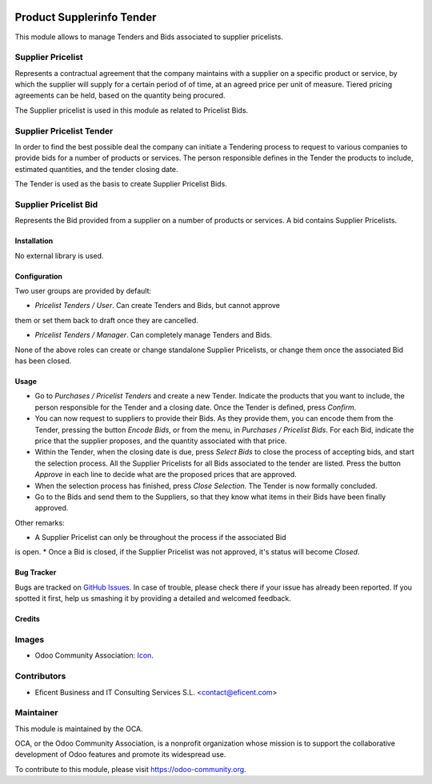 .. image:: https://img.shields.io/badge/license-LGPLv3-blue.svg
   :target: https://www.gnu.org/licenses/lgpl.html
   :alt: License: LGPL-3

==========================
Product Supplerinfo Tender
==========================

This module allows to manage Tenders and Bids associated to supplier pricelists.

Supplier Pricelist
------------------
Represents a contractual agreement that the company maintains with a supplier
on a specific product or service, by which the supplier will supply for a
certain period of of time, at an agreed price per unit of measure. Tiered
pricing agreements can be held, based on the quantity being procured.

The Supplier pricelist is used in this module as related to Pricelist Bids.


Supplier Pricelist Tender
-------------------------
In order to find the best possible deal the company can initiate a Tendering
process to request to various companies to provide bids for a number of
products or services. The person responsible defines in the Tender the
products to include, estimated quantities, and the tender closing date.

The Tender is used as the basis to create Supplier Pricelist Bids.


Supplier Pricelist Bid
----------------------
Represents the Bid provided from a supplier on a number of products or
services. A bid contains Supplier Pricelists.


Installation
============

No external library is used.

Configuration
=============

Two user groups are provided by default:

* `Pricelist Tenders / User`. Can create Tenders and Bids, but cannot approve
them or set them back to draft once they are cancelled.

* `Pricelist Tenders / Manager`. Can completely manage Tenders and Bids.

None of the above roles can create or change standalone Supplier Pricelists,
or change them once the associated Bid has been closed.


Usage
=====

* Go to `Purchases / Pricelist Tenders` and create a new Tender. Indicate the
  products that you want to include, the person responsible for the Tender and
  a closing date. Once the Tender is defined, press `Confirm`.
* You can now request to  suppliers to provide their Bids. As they provide
  them, you can encode them from the Tender, pressing the button `Encode Bids`,
  or from the menu, in `Purchases / Pricelist Bids`. For each Bid, indicate
  the price that the supplier proposes, and the quantity associated with that
  price.
* Within the Tender, when the closing date is due, press `Select Bids`
  to close the process of accepting bids, and start the selection process.
  All the Supplier Pricelists for all Bids associated to the tender are
  listed. Press the button `Approve` in each line to decide what are the
  proposed prices that are approved.
* When the selection process has finished, press `Close Selection`. The
  Tender is now formally concluded.
* Go to the Bids and send them to the Suppliers, so that they know what items
  in their Bids have been finally approved.

Other remarks:

* A Supplier Pricelist can only be throughout the process if the associated Bid
is open.
* Once a Bid is closed, if the Supplier Pricelist was not approved, it's
status will become `Closed`.


.. image:: https://odoo-community.org/website/image/ir.attachment/5784_f2813bd/datas
   :alt: Try me on Runbot
   :target: https://runbot.odoo-community.org/runbot/142/9.0

Bug Tracker
===========

Bugs are tracked on `GitHub Issues
<https://github.com/OCA/purchase-workflow/issues>`_. In case of trouble, please
check there if your issue has already been reported. If you spotted it first,
help us smashing it by providing a detailed and welcomed feedback.

Credits
=======

Images
------

* Odoo Community Association: `Icon <https://github.com/OCA/maintainer-tools/blob/master/template/module/static/description/icon.svg>`_.

Contributors
------------

* Eficent Business and IT Consulting Services S.L. <contact@eficent.com>


Maintainer
----------

.. image:: https://odoo-community.org/logo.png
   :alt: Odoo Community Association
   :target: https://odoo-community.org

This module is maintained by the OCA.

OCA, or the Odoo Community Association, is a nonprofit organization whose
mission is to support the collaborative development of Odoo features and
promote its widespread use.

To contribute to this module, please visit https://odoo-community.org.
